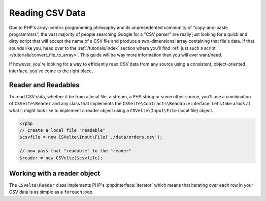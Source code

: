 ################
Reading CSV Data
################

Due to PHP's array-centric programming philosophy and its unprecedented community of "copy-and-paste programmers", the vast majority of people searching Google for a "CSV parser" are really just looking for a quick and dirty script that will accept the name of a CSV file and produce a two-dimensional array containing that file's data. If that sounds like you, head over to the :ref:`/tutorials/index` section where you'll find :ref:`just such a script </tutorials/convert_file_to_array>`. This guide will be way more information than you will ever want/need.

If however, you're looking for a way to efficiently read CSV data from any source using a consistent, object-oriented interface, you've come to the right place.

Reader and Readables
====================

To read CSV data, whether it be from a local file, a stream, a PHP string or some other source, you'll use a combination of ``CSVelte\Reader`` and any class that implements the ``CSVelte\Contracts\Readable`` interface. Let's take a look at what it might look like to implement a reader object using a ``CSVelte\Input\File`` (local file) object.

..  code-block:: php

    <?php
    // create a local file "readable"
    $csvfile = new CSVelte\Input\File('./data/orders.csv');

    // now pass that "readable" to the "reader"
    $reader = new CSVelte($csvfile);

Working with a reader object
============================

The ``CSVelte\Reader`` class implements PHP's :php:interface:`Iterator` which means that iterating over each row in your CSV data is as simple as a ``foreach`` loop.
